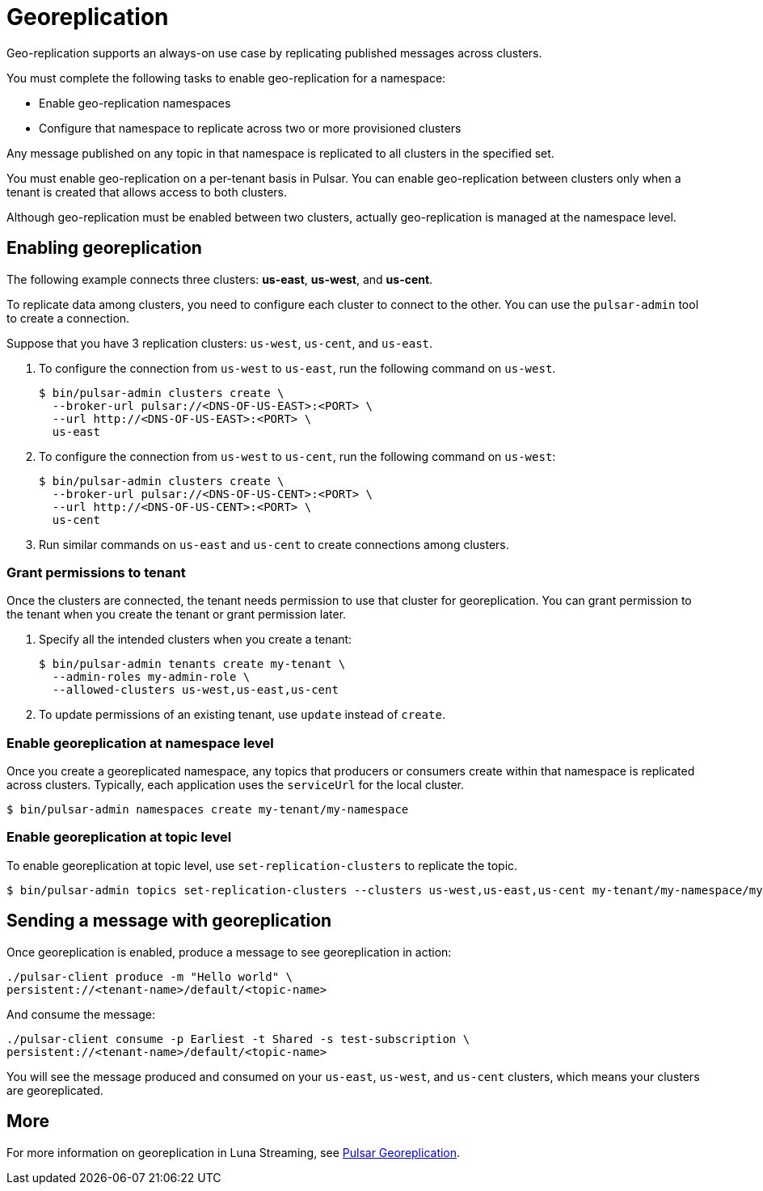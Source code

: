 = Georeplication

Geo-replication supports an always-on use case by replicating published messages across clusters. 

You must complete the following tasks to enable geo-replication for a namespace:

* Enable geo-replication namespaces
* Configure that namespace to replicate across two or more provisioned clusters

Any message published on any topic in that namespace is replicated to all clusters in the specified set.

You must enable geo-replication on a per-tenant basis in Pulsar. You can enable geo-replication between clusters only when a tenant is created that allows access to both clusters.

Although geo-replication must be enabled between two clusters, actually geo-replication is managed at the namespace level. 

== Enabling georeplication

The following example connects three clusters: *us-east*, *us-west*, and *us-cent*.

To replicate data among clusters, you need to configure each cluster to connect to the other. You can use the `pulsar-admin` tool to create a connection.

Suppose that you have 3 replication clusters: `us-west`, `us-cent`, and `us-east`.

. To configure the connection from `us-west` to `us-east`, run the following command on `us-west`.
+
----
$ bin/pulsar-admin clusters create \
  --broker-url pulsar://<DNS-OF-US-EAST>:<PORT> \
  --url http://<DNS-OF-US-EAST>:<PORT> \
  us-east
----

. To configure the connection from `us-west` to `us-cent`, run the following command on `us-west`:
+
----
$ bin/pulsar-admin clusters create \
  --broker-url pulsar://<DNS-OF-US-CENT>:<PORT> \
  --url http://<DNS-OF-US-CENT>:<PORT> \
  us-cent
----

. Run similar commands on `us-east` and `us-cent` to create connections among clusters.

=== Grant permissions to tenant

Once the clusters are connected, the tenant needs permission to use that cluster for georeplication. You can grant permission to the tenant when you create the tenant or grant permission later.

. Specify all the intended clusters when you create a tenant:
+
----
$ bin/pulsar-admin tenants create my-tenant \
  --admin-roles my-admin-role \
  --allowed-clusters us-west,us-east,us-cent
----

. To update permissions of an existing tenant, use `update` instead of `create`.

=== Enable georeplication at namespace level

Once you create a georeplicated namespace, any topics that producers or consumers create within that namespace is replicated across clusters. Typically, each application uses the `serviceUrl` for the local cluster.

----
$ bin/pulsar-admin namespaces create my-tenant/my-namespace
----

=== Enable georeplication at topic level

To enable georeplication at topic level, use `set-replication-clusters` to replicate the topic. 

----
$ bin/pulsar-admin topics set-replication-clusters --clusters us-west,us-east,us-cent my-tenant/my-namespace/my-topic
----

== Sending a message with georeplication

Once georeplication is enabled, produce a message to see georeplication in action:

----
./pulsar-client produce -m "Hello world" \
persistent://<tenant-name>/default/<topic-name>
----

And consume the message:

----
./pulsar-client consume -p Earliest -t Shared -s test-subscription \
persistent://<tenant-name>/default/<topic-name>
----

You will see the message produced and consumed on your `us-east`, `us-west`, and `us-cent` clusters, which means your clusters are georeplicated. 

== More

For more information on georeplication in Luna Streaming, see https://pulsar.apache.org/docs/en/administration-geo/[Pulsar Georeplication].



